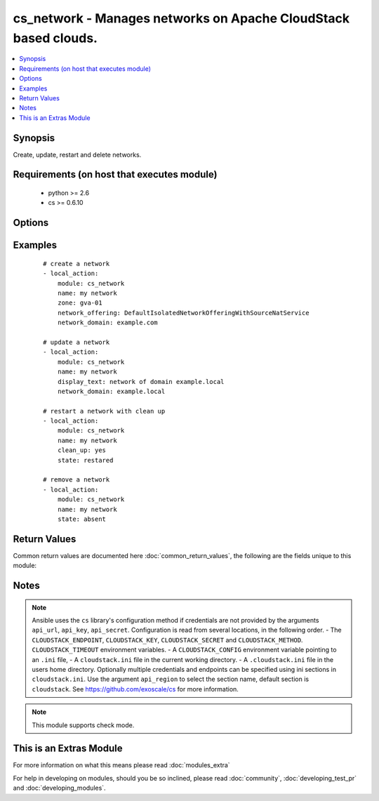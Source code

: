 .. _cs_network:


cs_network - Manages networks on Apache CloudStack based clouds.
++++++++++++++++++++++++++++++++++++++++++++++++++++++++++++++++

.. versionadded:: 2.0


.. contents::
   :local:
   :depth: 1


Synopsis
--------

Create, update, restart and delete networks.


Requirements (on host that executes module)
-------------------------------------------

  * python >= 2.6
  * cs >= 0.6.10


Options
-------

.. raw:: html

    <table border=1 cellpadding=4>
    <tr>
    <th class="head">parameter</th>
    <th class="head">required</th>
    <th class="head">default</th>
    <th class="head">choices</th>
    <th class="head">comments</th>
    </tr>
            <tr>
    <td>account<br/><div style="font-size: small;"></div></td>
    <td>no</td>
    <td></td>
        <td><ul></ul></td>
        <td><div>Account the network is related to.</div></td></tr>
            <tr>
    <td>acl_type<br/><div style="font-size: small;"></div></td>
    <td>no</td>
    <td>account</td>
        <td><ul><li>account</li><li>domain</li></ul></td>
        <td><div>Access control type.</div><div>Only considered on create.</div></td></tr>
            <tr>
    <td>api_http_method<br/><div style="font-size: small;"></div></td>
    <td>no</td>
    <td>get</td>
        <td><ul><li>get</li><li>post</li></ul></td>
        <td><div>HTTP method used.</div></td></tr>
            <tr>
    <td>api_key<br/><div style="font-size: small;"></div></td>
    <td>no</td>
    <td></td>
        <td><ul></ul></td>
        <td><div>API key of the CloudStack API.</div></td></tr>
            <tr>
    <td>api_region<br/><div style="font-size: small;"></div></td>
    <td>no</td>
    <td>cloudstack</td>
        <td><ul></ul></td>
        <td><div>Name of the ini section in the <code>cloustack.ini</code> file.</div></td></tr>
            <tr>
    <td>api_secret<br/><div style="font-size: small;"></div></td>
    <td>no</td>
    <td></td>
        <td><ul></ul></td>
        <td><div>Secret key of the CloudStack API.</div></td></tr>
            <tr>
    <td>api_timeout<br/><div style="font-size: small;"></div></td>
    <td>no</td>
    <td>10</td>
        <td><ul></ul></td>
        <td><div>HTTP timeout.</div></td></tr>
            <tr>
    <td>api_url<br/><div style="font-size: small;"></div></td>
    <td>no</td>
    <td></td>
        <td><ul></ul></td>
        <td><div>URL of the CloudStack API e.g. https://cloud.example.com/client/api.</div></td></tr>
            <tr>
    <td>cidr_ipv6<br/><div style="font-size: small;"></div></td>
    <td>no</td>
    <td></td>
        <td><ul></ul></td>
        <td><div>CIDR of IPv6 network, must be at least /64.</div><div>Only considered on create.</div></td></tr>
            <tr>
    <td>clean_up<br/><div style="font-size: small;"></div></td>
    <td>no</td>
    <td></td>
        <td><ul></ul></td>
        <td><div>Cleanup old network elements.</div><div>Only considered on <code>state=restarted</code>.</div></td></tr>
            <tr>
    <td>display_text<br/><div style="font-size: small;"></div></td>
    <td>no</td>
    <td></td>
        <td><ul></ul></td>
        <td><div>Display text of the network.</div><div>If not specified, <code>name</code> will be used as <code>display_text</code>.</div></td></tr>
            <tr>
    <td>domain<br/><div style="font-size: small;"></div></td>
    <td>no</td>
    <td></td>
        <td><ul></ul></td>
        <td><div>Domain the network is related to.</div></td></tr>
            <tr>
    <td>end_ip<br/><div style="font-size: small;"></div></td>
    <td>no</td>
    <td></td>
        <td><ul></ul></td>
        <td><div>The ending IPv4 address of the network belongs to.</div><div>If not specified, value of <code>start_ip</code> is used.</div><div>Only considered on create.</div></td></tr>
            <tr>
    <td>end_ipv6<br/><div style="font-size: small;"></div></td>
    <td>no</td>
    <td></td>
        <td><ul></ul></td>
        <td><div>The ending IPv6 address of the network belongs to.</div><div>If not specified, value of <code>start_ipv6</code> is used.</div><div>Only considered on create.</div></td></tr>
            <tr>
    <td>gateway<br/><div style="font-size: small;"></div></td>
    <td>no</td>
    <td></td>
        <td><ul></ul></td>
        <td><div>The gateway of the network.</div><div>Required for shared networks and isolated networks when it belongs to VPC.</div><div>Only considered on create.</div></td></tr>
            <tr>
    <td>gateway_ipv6<br/><div style="font-size: small;"></div></td>
    <td>no</td>
    <td></td>
        <td><ul></ul></td>
        <td><div>The gateway of the IPv6 network.</div><div>Required for shared networks.</div><div>Only considered on create.</div></td></tr>
            <tr>
    <td>isolated_pvlan<br/><div style="font-size: small;"></div></td>
    <td>no</td>
    <td></td>
        <td><ul></ul></td>
        <td><div>The isolated private vlan for this network.</div></td></tr>
            <tr>
    <td>name<br/><div style="font-size: small;"></div></td>
    <td>yes</td>
    <td></td>
        <td><ul></ul></td>
        <td><div>Name (case sensitive) of the network.</div></td></tr>
            <tr>
    <td>netmask<br/><div style="font-size: small;"></div></td>
    <td>no</td>
    <td></td>
        <td><ul></ul></td>
        <td><div>The netmask of the network.</div><div>Required for shared networks and isolated networks when it belongs to VPC.</div><div>Only considered on create.</div></td></tr>
            <tr>
    <td>network_domain<br/><div style="font-size: small;"></div></td>
    <td>no</td>
    <td></td>
        <td><ul></ul></td>
        <td><div>The network domain.</div></td></tr>
            <tr>
    <td>network_offering<br/><div style="font-size: small;"></div></td>
    <td>no</td>
    <td></td>
        <td><ul></ul></td>
        <td><div>Name of the offering for the network.</div><div>Required if <code>state=present</code>.</div></td></tr>
            <tr>
    <td>poll_async<br/><div style="font-size: small;"></div></td>
    <td>no</td>
    <td>True</td>
        <td><ul></ul></td>
        <td><div>Poll async jobs until job has finished.</div></td></tr>
            <tr>
    <td>project<br/><div style="font-size: small;"></div></td>
    <td>no</td>
    <td></td>
        <td><ul></ul></td>
        <td><div>Name of the project the network to be deployed in.</div></td></tr>
            <tr>
    <td>start_ip<br/><div style="font-size: small;"></div></td>
    <td>no</td>
    <td></td>
        <td><ul></ul></td>
        <td><div>The beginning IPv4 address of the network belongs to.</div><div>Only considered on create.</div></td></tr>
            <tr>
    <td>start_ipv6<br/><div style="font-size: small;"></div></td>
    <td>no</td>
    <td></td>
        <td><ul></ul></td>
        <td><div>The beginning IPv6 address of the network belongs to.</div><div>Only considered on create.</div></td></tr>
            <tr>
    <td>state<br/><div style="font-size: small;"></div></td>
    <td>no</td>
    <td>present</td>
        <td><ul><li>present</li><li>absent</li><li>restarted</li></ul></td>
        <td><div>State of the network.</div></td></tr>
            <tr>
    <td>vlan<br/><div style="font-size: small;"></div></td>
    <td>no</td>
    <td></td>
        <td><ul></ul></td>
        <td><div>The ID or VID of the network.</div></td></tr>
            <tr>
    <td>vpc<br/><div style="font-size: small;"></div></td>
    <td>no</td>
    <td></td>
        <td><ul></ul></td>
        <td><div>The ID or VID of the network.</div></td></tr>
            <tr>
    <td>zone<br/><div style="font-size: small;"></div></td>
    <td>no</td>
    <td></td>
        <td><ul></ul></td>
        <td><div>Name of the zone in which the network should be deployed.</div><div>If not set, default zone is used.</div></td></tr>
        </table>
    </br>



Examples
--------

 ::

    # create a network
    - local_action:
        module: cs_network
        name: my network
        zone: gva-01
        network_offering: DefaultIsolatedNetworkOfferingWithSourceNatService
        network_domain: example.com
    
    # update a network
    - local_action:
        module: cs_network
        name: my network
        display_text: network of domain example.local
        network_domain: example.local
    
    # restart a network with clean up
    - local_action:
        module: cs_network
        name: my network
        clean_up: yes
        state: restared
    
    # remove a network
    - local_action:
        module: cs_network
        name: my network
        state: absent

Return Values
-------------

Common return values are documented here :doc:`common_return_values`, the following are the fields unique to this module:

.. raw:: html

    <table border=1 cellpadding=4>
    <tr>
    <th class="head">name</th>
    <th class="head">description</th>
    <th class="head">returned</th>
    <th class="head">type</th>
    <th class="head">sample</th>
    </tr>

        <tr>
        <td> domain </td>
        <td> Domain the network is related to. </td>
        <td align=center> success </td>
        <td align=center> string </td>
        <td align=center> ROOT </td>
    </tr>
            <tr>
        <td> tags </td>
        <td> List of resource tags associated with the network. </td>
        <td align=center> success </td>
        <td align=center> dict </td>
        <td align=center> [ { "key": "foo", "value": "bar" } ] </td>
    </tr>
            <tr>
        <td> is_persistent </td>
        <td> Whether the network is persistent or not. </td>
        <td align=center> success </td>
        <td align=center> boolean </td>
        <td align=center> False </td>
    </tr>
            <tr>
        <td> netmask </td>
        <td> IPv4 netmask. </td>
        <td align=center> success </td>
        <td align=center> string </td>
        <td align=center> 255.255.255.0 </td>
    </tr>
            <tr>
        <td> network_offering </td>
        <td> The network offering name. </td>
        <td align=center> success </td>
        <td align=center> string </td>
        <td align=center> DefaultIsolatedNetworkOfferingWithSourceNatService </td>
    </tr>
            <tr>
        <td> broadcast_domain_type </td>
        <td> Broadcast domain type of the network. </td>
        <td align=center> success </td>
        <td align=center> string </td>
        <td align=center> Vlan </td>
    </tr>
            <tr>
        <td> id </td>
        <td> UUID of the network. </td>
        <td align=center> success </td>
        <td align=center> string </td>
        <td align=center> 04589590-ac63-4ffc-93f5-b698b8ac38b6 </td>
    </tr>
            <tr>
        <td> gateway_ipv6 </td>
        <td> IPv6 gateway. </td>
        <td align=center> success </td>
        <td align=center> string </td>
        <td align=center> 2001:db8::1 </td>
    </tr>
            <tr>
        <td> display_text </td>
        <td> Display text of the network. </td>
        <td align=center> success </td>
        <td align=center> string </td>
        <td align=center> web project </td>
    </tr>
            <tr>
        <td> account </td>
        <td> Account the network is related to. </td>
        <td align=center> success </td>
        <td align=center> string </td>
        <td align=center> example account </td>
    </tr>
            <tr>
        <td> network_domain </td>
        <td> The network domain </td>
        <td align=center> success </td>
        <td align=center> string </td>
        <td align=center> example.local </td>
    </tr>
            <tr>
        <td> name </td>
        <td> Name of the network. </td>
        <td align=center> success </td>
        <td align=center> string </td>
        <td align=center> web project </td>
    </tr>
            <tr>
        <td> zone </td>
        <td> Name of zone. </td>
        <td align=center> success </td>
        <td align=center> string </td>
        <td align=center> ch-gva-2 </td>
    </tr>
            <tr>
        <td> dns2 </td>
        <td> IP address of the 2nd nameserver. </td>
        <td align=center> success </td>
        <td align=center> string </td>
        <td align=center> 1.2.3.4 </td>
    </tr>
            <tr>
        <td> dns1 </td>
        <td> IP address of the 1st nameserver. </td>
        <td align=center> success </td>
        <td align=center> string </td>
        <td align=center> 1.2.3.4 </td>
    </tr>
            <tr>
        <td> cidr_ipv6 </td>
        <td> IPv6 network CIDR. </td>
        <td align=center> success </td>
        <td align=center> string </td>
        <td align=center> 2001:db8::/64 </td>
    </tr>
            <tr>
        <td> project </td>
        <td> Name of project. </td>
        <td align=center> success </td>
        <td align=center> string </td>
        <td align=center> Production </td>
    </tr>
            <tr>
        <td> state </td>
        <td> State of the network (Allocated, Implemented, Setup). </td>
        <td align=center> success </td>
        <td align=center> string </td>
        <td align=center> Allocated </td>
    </tr>
            <tr>
        <td> gateway </td>
        <td> IPv4 gateway. </td>
        <td align=center> success </td>
        <td align=center> string </td>
        <td align=center> 10.101.64.1 </td>
    </tr>
            <tr>
        <td> cidr </td>
        <td> IPv4 network CIDR. </td>
        <td align=center> success </td>
        <td align=center> string </td>
        <td align=center> 10.101.64.0/24 </td>
    </tr>
            <tr>
        <td> traffic_type </td>
        <td> Traffic type of the network. </td>
        <td align=center> success </td>
        <td align=center> string </td>
        <td align=center> Guest </td>
    </tr>
            <tr>
        <td> acl_type </td>
        <td> Access type of the network (Domain, Account). </td>
        <td align=center> success </td>
        <td align=center> string </td>
        <td align=center> Account </td>
    </tr>
            <tr>
        <td> type </td>
        <td> Type of the network. </td>
        <td align=center> success </td>
        <td align=center> string </td>
        <td align=center> Isolated </td>
    </tr>
        
    </table>
    </br></br>

Notes
-----

.. note:: Ansible uses the ``cs`` library's configuration method if credentials are not provided by the arguments ``api_url``, ``api_key``, ``api_secret``. Configuration is read from several locations, in the following order. - The ``CLOUDSTACK_ENDPOINT``, ``CLOUDSTACK_KEY``, ``CLOUDSTACK_SECRET`` and ``CLOUDSTACK_METHOD``. ``CLOUDSTACK_TIMEOUT`` environment variables. - A ``CLOUDSTACK_CONFIG`` environment variable pointing to an ``.ini`` file, - A ``cloudstack.ini`` file in the current working directory. - A ``.cloudstack.ini`` file in the users home directory. Optionally multiple credentials and endpoints can be specified using ini sections in ``cloudstack.ini``. Use the argument ``api_region`` to select the section name, default section is ``cloudstack``. See https://github.com/exoscale/cs for more information.
.. note:: This module supports check mode.


    
This is an Extras Module
------------------------

For more information on what this means please read :doc:`modules_extra`

    
For help in developing on modules, should you be so inclined, please read :doc:`community`, :doc:`developing_test_pr` and :doc:`developing_modules`.

